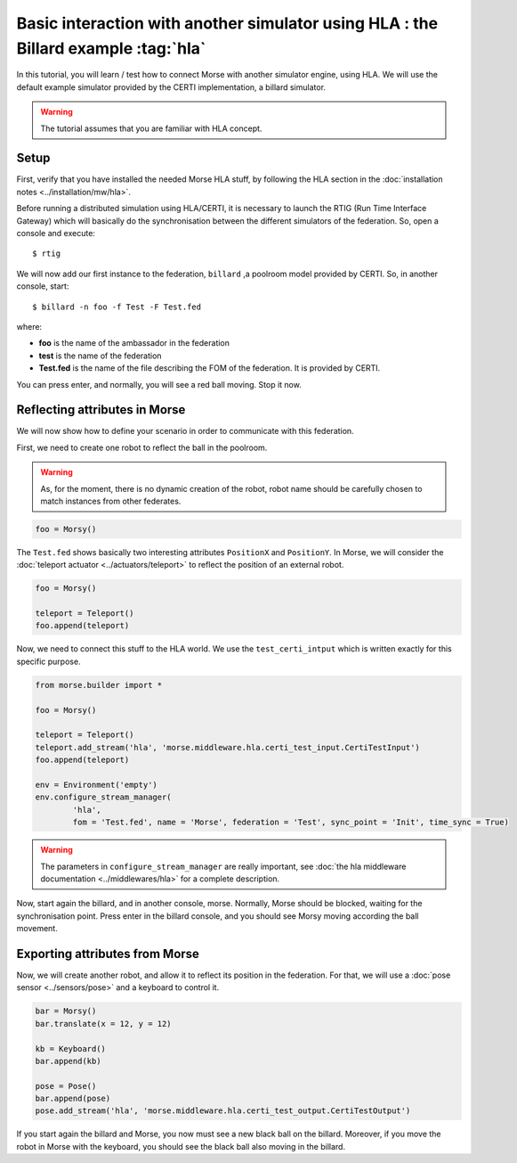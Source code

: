 Basic interaction with another simulator using HLA : the Billard example :tag:`hla`
===================================================================================

In this tutorial, you will learn / test how to connect Morse with another
simulator engine, using HLA. We will use the default example simulator
provided by the CERTI implementation, a billard simulator.

.. warning::

    The tutorial assumes that you are familiar with HLA concept.

Setup
-----

First, verify that you have installed the needed Morse HLA stuff, by following 
the HLA section in the :doc:`installation notes <../installation/mw/hla>`.

Before running a distributed simulation using HLA/CERTI, it is necessary to
launch the RTIG (Run Time Interface Gateway) which will basically do the
synchronisation between the different simulators of the federation. So, open a
console and execute::

  $ rtig

We will now add our first instance to the federation, ``billard`` ,a poolroom
model provided by CERTI. So, in another console, start::

  $ billard -n foo -f Test -F Test.fed

where:

- **foo** is the name of the ambassador in the federation
- **test** is the name of the federation
- **Test.fed** is the name of the file describing the FOM of the federation.
  It is provided by CERTI.

You can press enter, and normally, you will see a red ball moving. Stop it now.

Reflecting attributes in Morse
------------------------------

We will now show how to define your scenario in order to communicate with this
federation.


First, we need to create one robot to reflect the ball in the poolroom.

.. warning::

    As, for the moment, there is no dynamic creation of the robot, robot name
    should be carefully chosen to match instances from other federates.


.. code-block:: python

    foo = Morsy()

The ``Test.fed`` shows basically two interesting attributes ``PositionX`` and
``PositionY``. In Morse, we will consider the :doc:`teleport actuator
<../actuators/teleport>` to reflect the position of an external robot.

.. code-block:: python

    foo = Morsy()
    
    teleport = Teleport()
    foo.append(teleport)
    

Now, we need to connect this stuff to the HLA world. We use the
``test_certi_intput`` which is written exactly for this specific purpose.

.. code-block:: python

    from morse.builder import *

    foo = Morsy()

    teleport = Teleport()
    teleport.add_stream('hla', 'morse.middleware.hla.certi_test_input.CertiTestInput')
    foo.append(teleport)

    env = Environment('empty')
    env.configure_stream_manager(
            'hla', 
            fom = 'Test.fed', name = 'Morse', federation = 'Test', sync_point = 'Init', time_sync = True)

.. warning::

    The parameters in ``configure_stream_manager`` are really important, see
    :doc:`the hla middleware documentation <../middlewares/hla>` for a complete description.

Now, start again the billard, and in another console, morse. Normally, Morse
should be blocked, waiting for the synchronisation point. Press enter in the
billard console, and you should see Morsy moving according the ball movement.

Exporting attributes from Morse
--------------------------------

Now, we will create another robot, and allow it to reflect its position in the
federation. For that, we will use a :doc:`pose sensor <../sensors/pose>` and a
keyboard to control it. 

.. code-block:: python

    bar = Morsy()
    bar.translate(x = 12, y = 12)

    kb = Keyboard()
    bar.append(kb)

    pose = Pose()
    bar.append(pose)
    pose.add_stream('hla', 'morse.middleware.hla.certi_test_output.CertiTestOutput')

If you start again the billard and Morse, you now must see a new black ball on
the billard. Moreover, if you move the robot in Morse with the keyboard, you
should see the black ball also moving in the billard.
